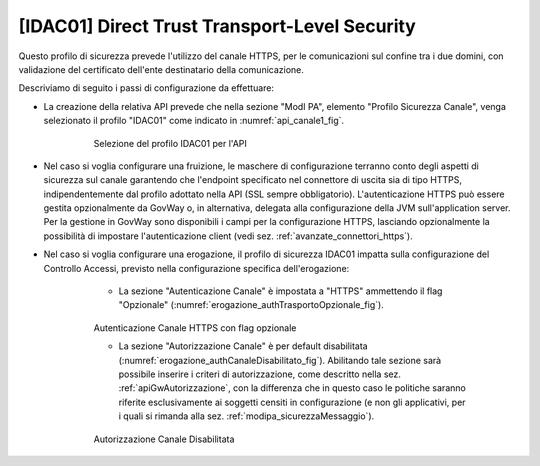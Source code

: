 .. _modipa_idac01:

[IDAC01] Direct Trust Transport-Level Security
~~~~~~~~~~~~~~~~~~~~~~~~~~~~~~~~~~~~~~~~~~~~~~

Questo profilo di sicurezza prevede l'utilizzo del canale HTTPS, per le comunicazioni sul confine tra i due domini, con validazione del certificato dell'ente destinatario della comunicazione.

Descriviamo di seguito i passi di configurazione da effettuare:

- La creazione della relativa API prevede che nella sezione "ModI PA", elemento "Profilo Sicurezza Canale", venga selezionato il profilo "IDAC01" come indicato in :numref:`api_canale1_fig`.

   .. figure:: ../../_figure_console/modipa_api_canale1.png
    :scale: 50%
    :name: api_canale1_fig

    Selezione del profilo IDAC01 per l'API

- Nel caso si voglia configurare una fruizione, le maschere di configurazione terranno conto degli aspetti di sicurezza sul canale garantendo che l'endpoint specificato nel connettore di uscita sia di tipo HTTPS, indipendentemente dal profilo adottato nella API (SSL sempre obbligatorio). L'autenticazione HTTPS può essere gestita opzionalmente da GovWay o, in alternativa, delegata alla configurazione della JVM sull'application server. Per la gestione in GovWay sono disponibili i campi per la configurazione HTTPS, lasciando opzionalmente la possibilità di impostare l'autenticazione client (vedi sez. :ref:`avanzate_connettori_https`).

- Nel caso si voglia configurare una erogazione, il profilo di sicurezza IDAC01 impatta sulla configurazione del Controllo Accessi, previsto nella configurazione specifica dell'erogazione:

    + La sezione "Autenticazione Canale" è impostata a "HTTPS" ammettendo il flag "Opzionale" (:numref:`erogazione_authTrasportoOpzionale_fig`).

   .. figure:: ../../_figure_console/modipa_erogazione_authTrasportoOpzionale.png
    :scale: 50%
    :name: erogazione_authTrasportoOpzionale_fig

    Autenticazione Canale HTTPS con flag opzionale

    + La sezione "Autorizzazione Canale" è per default disabilitata (:numref:`erogazione_authCanaleDisabilitato_fig`). Abilitando tale sezione sarà possibile inserire i criteri di autorizzazione, come descritto nella sez. :ref:`apiGwAutorizzazione`, con la differenza che in questo caso le politiche saranno riferite esclusivamente ai soggetti censiti in configurazione (e non gli applicativi, per i quali si rimanda alla sez. :ref:`modipa_sicurezzaMessaggio`).

   .. figure:: ../../_figure_console/modipa_erogazione_authCanaleDisabilitato.png
    :scale: 50%
    :name: erogazione_authCanaleDisabilitato_fig

    Autorizzazione Canale Disabilitata
